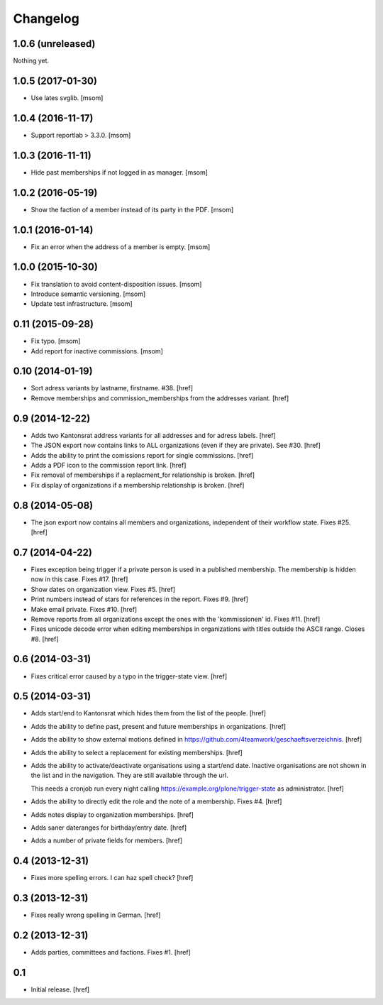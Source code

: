 
Changelog
---------

1.0.6 (unreleased)
~~~~~~~~~~~~~~~~~~

Nothing yet.

1.0.5 (2017-01-30)
~~~~~~~~~~~~~~~~~~

- Use lates svglib.
  [msom]

1.0.4 (2016-11-17)
~~~~~~~~~~~~~~~~~~

- Support reportlab > 3.3.0.
  [msom]

1.0.3 (2016-11-11)
~~~~~~~~~~~~~~~~~~

- Hide past memberships if not logged in as manager.
  [msom]

1.0.2 (2016-05-19)
~~~~~~~~~~~~~~~~~~

- Show the faction of a member instead of its party in the PDF.
  [msom]

1.0.1 (2016-01-14)
~~~~~~~~~~~~~~~~~~

- Fix an error when the address of a member is empty.
  [msom]

1.0.0 (2015-10-30)
~~~~~~~~~~~~~~~~~~

- Fix translation to avoid content-disposition issues.
  [msom]

- Introduce semantic versioning.
  [msom]

- Update test infrastructure.
  [msom]

0.11 (2015-09-28)
~~~~~~~~~~~~~~~~~

- Fix typo.
  [msom]

- Add report for inactive commissions.
  [msom]


0.10 (2014-01-19)
~~~~~~~~~~~~~~~~~

- Sort adress variants by lastname, firstname. #38.
  [href]

- Remove memberships and commission_memberships from the addresses variant.
  [href]

0.9 (2014-12-22)
~~~~~~~~~~~~~~~~

- Adds two Kantonsrat address variants for all addresses and for adress labels.
  [href]

- The JSON export now contains links to ALL organizations (even if they are
  private). See #30.
  [href]

- Adds the ability to print the comissions report for single commissions.
  [href]

- Adds a PDF icon to the commission report link.
  [href]

- Fix removal of memberships if a replacment_for relationship is broken.
  [href]

- Fix display of organizations if a membership relationship is broken.
  [href]

0.8 (2014-05-08)
~~~~~~~~~~~~~~~~

- The json export now contains all members and organizations, independent of
  their workflow state. Fixes #25.
  [href]

0.7 (2014-04-22)
~~~~~~~~~~~~~~~~

- Fixes exception being trigger if a private person is used in a published
  membership. The membership is hidden now in this case. Fixes #17.
  [href]

- Show dates on organization view. Fixes #5.
  [href]

- Print numbers instead of stars for references in the report. Fixes #9.
  [href]

- Make email private. Fixes #10.
  [href]

- Remove reports from all organizations except the ones with the 'kommissionen'
  id. Fixes #11.
  [href]

- Fixes unicode decode error when editing memberships in organizations with
  titles outside the ASCII range. Closes #8.
  [href]

0.6 (2014-03-31)
~~~~~~~~~~~~~~~~

- Fixes critical error caused by a typo in the trigger-state view.
  [href]

0.5 (2014-03-31)
~~~~~~~~~~~~~~~~

- Adds start/end to Kantonsrat which hides them from the list of the people.
  [href]

- Adds the ability to define past, present and future memberships in
  organizations.
  [href]

- Adds the ability to show external motions defined in
  https://github.com/4teamwork/geschaeftsverzeichnis.
  [href]

- Adds the ability to select a replacement for existing memberships.
  [href]

- Adds the ability to activate/deactivate organisations using a start/end date.
  Inactive organisations are not shown in the list and in the navigation.
  They are still available through the url.

  This needs a cronjob run every night calling
  https://example.org/plone/trigger-state as administrator.
  [href]

- Adds the ability to directly edit the role and the note of a membership.
  Fixes #4.
  [href]

- Adds notes display to organization memberships.
  [href]

- Adds saner dateranges for birthday/entry date.
  [href]

- Adds a number of private fields for members.
  [href]

0.4 (2013-12-31)
~~~~~~~~~~~~~~~~

- Fixes more spelling errors. I can haz spell check?
  [href]

0.3 (2013-12-31)
~~~~~~~~~~~~~~~~

- Fixes really wrong spelling in German.
  [href]

0.2 (2013-12-31)
~~~~~~~~~~~~~~~~

- Adds parties, committees and factions. Fixes #1.
  [href]

0.1
~~~

- Initial release.
  [href]
